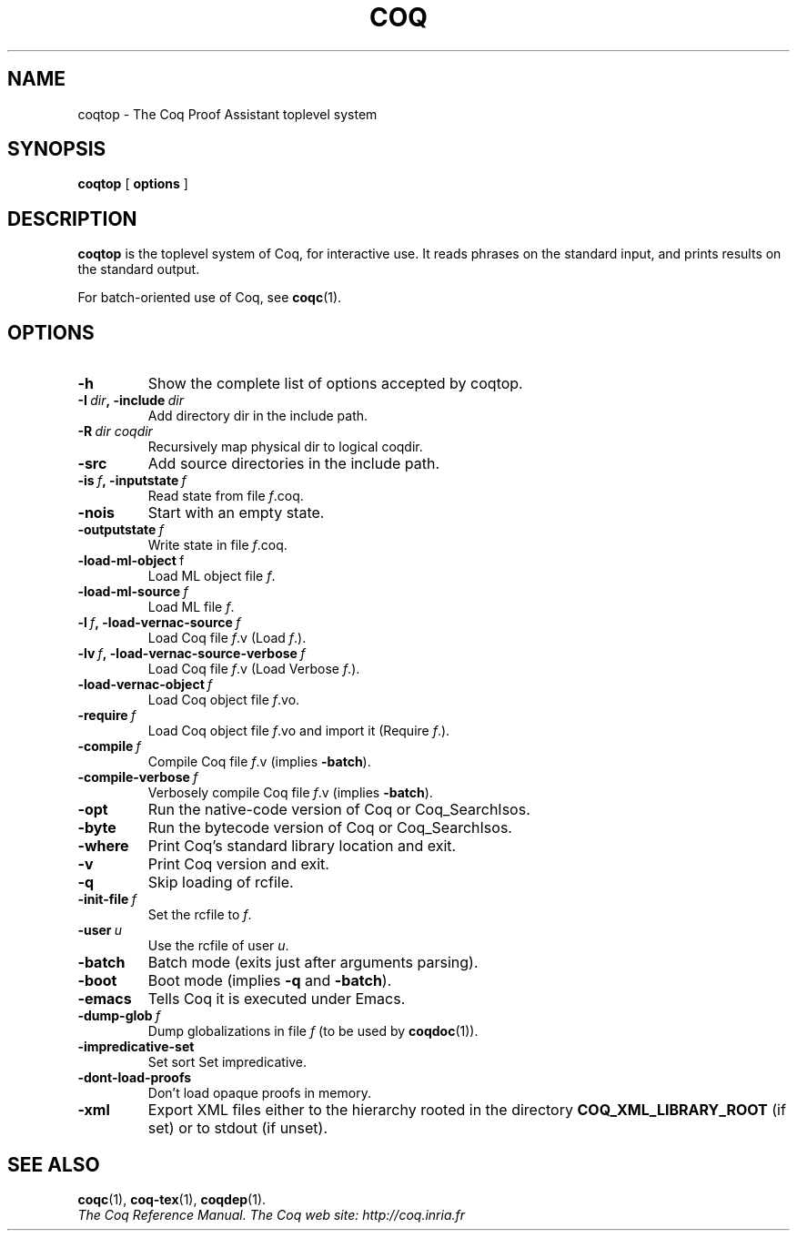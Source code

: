.TH COQ 1 "April 25, 2001"

.SH NAME
coqtop \- The Coq Proof Assistant toplevel system


.SH SYNOPSIS
.B coqtop
[
.B options
]

.SH DESCRIPTION

.B coqtop
is the toplevel system of Coq, for interactive use.
It reads phrases on the standard input, and prints results on the
standard output.

For batch-oriented use of Coq, see 
.BR coqc (1).


.SH OPTIONS

.TP
.B \-h
Show the complete list of options accepted by coqtop.
.TP
.BI \-I\  dir ,\ \-include\  dir
Add directory dir in the include path.
.TP
.BI \-R\  dir\ coqdir
Recursively map physical dir to logical coqdir.
.TP
.B \-src
Add source directories in the include path.
.TP
.BI \-is\  f ,\ \-inputstate\  f
Read state from file
.IR f .coq.
.TP
.B \-nois
Start with an empty state.
.TP
.BI \-outputstate\  f
Write state in file
.IR f .coq.
.TP
.BR \-load\-ml\-object\  f
Load ML object file
.IR f .
.TP
.BI \-load\-ml\-source\  f
Load ML file
.IR f .
.TP
.BI \-l\  f ,\ \-load\-vernac\-source\  f
Load Coq file
.IR f .v
(Load
.IR f .).
.TP
.BI \-lv\  f ,\ \-load\-vernac\-source\-verbose\  f
Load Coq file
.IR f .v
(Load Verbose
.IR f .).
.TP
.BI \-load\-vernac\-object\  f
Load Coq object file
.IR f .vo.
.TP
.BI \-require\  f
Load Coq object file
.IR f .vo
and import it (Require
.IR f .).
.TP
.BI \-compile\  f
Compile Coq file
.IR f .v
(implies
.BR \-batch ).
.TP
.BI \-compile\-verbose\  f
Verbosely compile Coq file
.IR f .v
(implies
.BR \-batch ).
.TP
.B \-opt
Run the native-code version of Coq or Coq_SearchIsos.
.TP
.B \-byte
Run the bytecode version of Coq or Coq_SearchIsos.
.TP
.B \-where
Print Coq's standard library location and exit.
.TP
.B \-v
Print Coq version and exit.
.TP
.B \-q
Skip loading of rcfile.
.TP
.BI \-init\-file\  f
Set the rcfile to
.IR f .
.TP
.BI \-user\  u
Use the rcfile of user
.IR u .
.TP
.B \-batch
Batch mode (exits just after arguments parsing).
.TP
.B \-boot
Boot mode (implies
.B \-q
and
.BR \-batch ).
.TP
.B \-emacs
Tells Coq it is executed under Emacs.
.TP
.BI \-dump\-glob\  f
Dump globalizations in file
.I f
(to be used by
.BR coqdoc (1)).
.TP
.B \-impredicative\-set
Set sort Set impredicative.
.TP
.B \-dont\-load\-proofs
Don't load opaque proofs in memory.
.TP
.B \-xml
Export XML files either to the hierarchy rooted in
the directory 
.B COQ_XML_LIBRARY_ROOT
(if set) or to stdout (if unset).


.SH SEE ALSO

.BR coqc (1),
.BR coq-tex (1),
.BR coqdep (1).
.br
.I
The Coq Reference Manual.
.I
The Coq web site: http://coq.inria.fr
